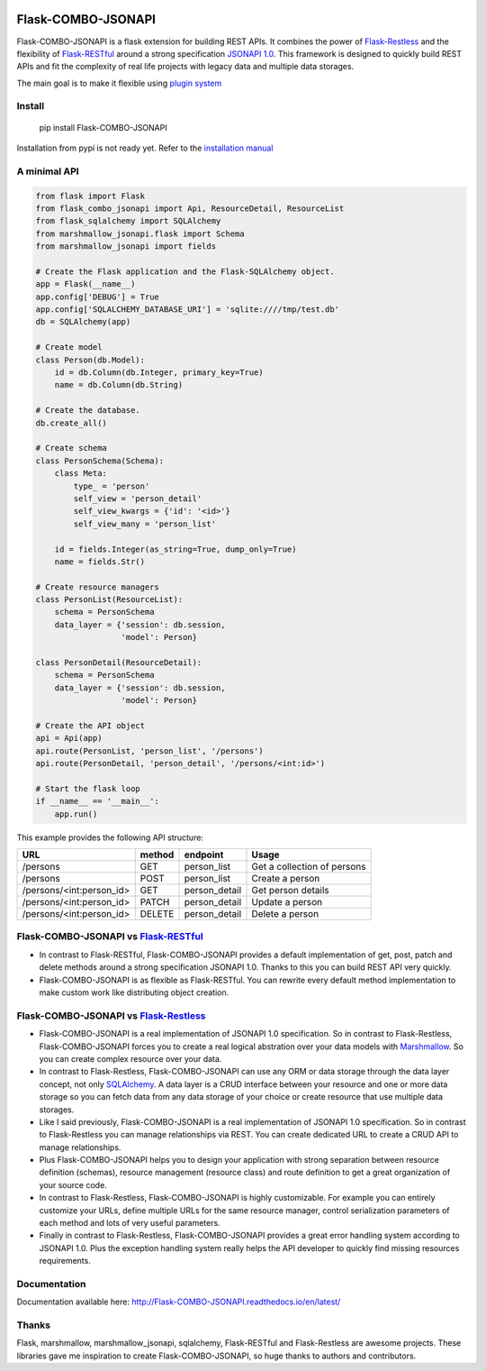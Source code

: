 .. image:: https://github.com/AdCombo/flask-combo-jsonapi/workflows/Python%20tests%20and%20coverage/badge.svg
    :target: https://github.com/AdCombo/flask-combo-jsonapi/actions
.. image:: https://coveralls.io/repos/github/AdCombo/flask-combo-jsonapi/badge.svg
    :target: https://coveralls.io/github/AdCombo/flask-combo-jsonapi


Flask-COMBO-JSONAPI
###################

Flask-COMBO-JSONAPI is a flask extension for building REST APIs. It combines the power of `Flask-Restless <https://flask-restless.readthedocs.io/>`_ and the flexibility of `Flask-RESTful <https://flask-restful.readthedocs.io/>`_ around a strong specification `JSONAPI 1.0 <http://jsonapi.org/>`_. This framework is designed to quickly build REST APIs and fit the complexity of real life projects with legacy data and multiple data storages.

The main goal is to make it flexible using `plugin system <https://github.com/AdCombo/combojsonapi/blob/develop/docs/en/create_plugins.rst>`_


Install
=======

    pip install Flask-COMBO-JSONAPI

Installation from pypi is not ready yet. Refer to the `installation manual <https://github.com/AdCombo/flask-combo-jsonapi/blob/develop/docs/installation.rst/>`_


A minimal API
=============

.. code-block:: python

    from flask import Flask
    from flask_combo_jsonapi import Api, ResourceDetail, ResourceList
    from flask_sqlalchemy import SQLAlchemy
    from marshmallow_jsonapi.flask import Schema
    from marshmallow_jsonapi import fields

    # Create the Flask application and the Flask-SQLAlchemy object.
    app = Flask(__name__)
    app.config['DEBUG'] = True
    app.config['SQLALCHEMY_DATABASE_URI'] = 'sqlite:////tmp/test.db'
    db = SQLAlchemy(app)

    # Create model
    class Person(db.Model):
        id = db.Column(db.Integer, primary_key=True)
        name = db.Column(db.String)

    # Create the database.
    db.create_all()

    # Create schema
    class PersonSchema(Schema):
        class Meta:
            type_ = 'person'
            self_view = 'person_detail'
            self_view_kwargs = {'id': '<id>'}
            self_view_many = 'person_list'

        id = fields.Integer(as_string=True, dump_only=True)
        name = fields.Str()

    # Create resource managers
    class PersonList(ResourceList):
        schema = PersonSchema
        data_layer = {'session': db.session,
                      'model': Person}

    class PersonDetail(ResourceDetail):
        schema = PersonSchema
        data_layer = {'session': db.session,
                      'model': Person}

    # Create the API object
    api = Api(app)
    api.route(PersonList, 'person_list', '/persons')
    api.route(PersonDetail, 'person_detail', '/persons/<int:id>')

    # Start the flask loop
    if __name__ == '__main__':
        app.run()

This example provides the following API structure:

========================  ======  =============  ===========================
URL                       method  endpoint       Usage
========================  ======  =============  ===========================
/persons                  GET     person_list    Get a collection of persons
/persons                  POST    person_list    Create a person
/persons/<int:person_id>  GET     person_detail  Get person details
/persons/<int:person_id>  PATCH   person_detail  Update a person
/persons/<int:person_id>  DELETE  person_detail  Delete a person
========================  ======  =============  ===========================

Flask-COMBO-JSONAPI vs `Flask-RESTful <http://flask-restful-cn.readthedocs.io/en/0.3.5/a>`_
==========================================================================================

* In contrast to Flask-RESTful, Flask-COMBO-JSONAPI provides a default implementation of get, post, patch and delete methods around a strong specification JSONAPI 1.0. Thanks to this you can build REST API very quickly.
* Flask-COMBO-JSONAPI is as flexible as Flask-RESTful. You can rewrite every default method implementation to make custom work like distributing object creation.

Flask-COMBO-JSONAPI vs `Flask-Restless <https://flask-restless.readthedocs.io/en/stable/>`_
==========================================================================================

* Flask-COMBO-JSONAPI is a real implementation of JSONAPI 1.0 specification. So in contrast to Flask-Restless, Flask-COMBO-JSONAPI forces you to create a real logical abstration over your data models with `Marshmallow <https://marshmallow.readthedocs.io/en/latest/>`_. So you can create complex resource over your data.
* In contrast to Flask-Restless, Flask-COMBO-JSONAPI can use any ORM or data storage through the data layer concept, not only `SQLAlchemy <http://www.sqlalchemy.org/>`_. A data layer is a CRUD interface between your resource and one or more data storage so you can fetch data from any data storage of your choice or create resource that use multiple data storages.
* Like I said previously, Flask-COMBO-JSONAPI is a real implementation of JSONAPI 1.0 specification. So in contrast to Flask-Restless you can manage relationships via REST. You can create dedicated URL to create a CRUD API to manage relationships.
* Plus Flask-COMBO-JSONAPI helps you to design your application with strong separation between resource definition (schemas), resource management (resource class) and route definition to get a great organization of your source code.
* In contrast to Flask-Restless, Flask-COMBO-JSONAPI is highly customizable. For example you can entirely customize your URLs, define multiple URLs for the same resource manager, control serialization parameters of each method and lots of very useful parameters.
* Finally in contrast to Flask-Restless, Flask-COMBO-JSONAPI provides a great error handling system according to JSONAPI 1.0. Plus the exception handling system really helps the API developer to quickly find missing resources requirements.

Documentation
=============

Documentation available here: http://Flask-COMBO-JSONAPI.readthedocs.io/en/latest/

Thanks
======

Flask, marshmallow, marshmallow_jsonapi, sqlalchemy, Flask-RESTful and Flask-Restless are awesome projects. These libraries gave me inspiration to create Flask-COMBO-JSONAPI, so huge thanks to authors and contributors.
